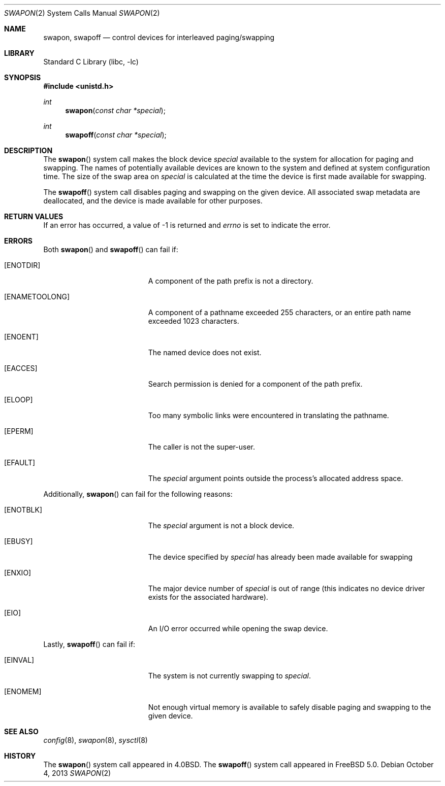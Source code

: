.\" $MidnightBSD$
.\" Copyright (c) 1980, 1991, 1993
.\"	The Regents of the University of California.  All rights reserved.
.\"
.\" Redistribution and use in source and binary forms, with or without
.\" modification, are permitted provided that the following conditions
.\" are met:
.\" 1. Redistributions of source code must retain the above copyright
.\"    notice, this list of conditions and the following disclaimer.
.\" 2. Redistributions in binary form must reproduce the above copyright
.\"    notice, this list of conditions and the following disclaimer in the
.\"    documentation and/or other materials provided with the distribution.
.\" 4. Neither the name of the University nor the names of its contributors
.\"    may be used to endorse or promote products derived from this software
.\"    without specific prior written permission.
.\"
.\" THIS SOFTWARE IS PROVIDED BY THE REGENTS AND CONTRIBUTORS ``AS IS'' AND
.\" ANY EXPRESS OR IMPLIED WARRANTIES, INCLUDING, BUT NOT LIMITED TO, THE
.\" IMPLIED WARRANTIES OF MERCHANTABILITY AND FITNESS FOR A PARTICULAR PURPOSE
.\" ARE DISCLAIMED.  IN NO EVENT SHALL THE REGENTS OR CONTRIBUTORS BE LIABLE
.\" FOR ANY DIRECT, INDIRECT, INCIDENTAL, SPECIAL, EXEMPLARY, OR CONSEQUENTIAL
.\" DAMAGES (INCLUDING, BUT NOT LIMITED TO, PROCUREMENT OF SUBSTITUTE GOODS
.\" OR SERVICES; LOSS OF USE, DATA, OR PROFITS; OR BUSINESS INTERRUPTION)
.\" HOWEVER CAUSED AND ON ANY THEORY OF LIABILITY, WHETHER IN CONTRACT, STRICT
.\" LIABILITY, OR TORT (INCLUDING NEGLIGENCE OR OTHERWISE) ARISING IN ANY WAY
.\" OUT OF THE USE OF THIS SOFTWARE, EVEN IF ADVISED OF THE POSSIBILITY OF
.\" SUCH DAMAGE.
.\"
.\"     @(#)swapon.2	8.1 (Berkeley) 6/4/93
.\" $FreeBSD: stable/10/lib/libc/sys/swapon.2 260198 2014-01-02 16:37:23Z pluknet $
.\"
.Dd October 4, 2013
.Dt SWAPON 2
.Os
.Sh NAME
.Nm swapon , swapoff
.Nd control devices for interleaved paging/swapping
.Sh LIBRARY
.Lb libc
.Sh SYNOPSIS
.In unistd.h
.Ft int
.Fn swapon "const char *special"
.Ft int
.Fn swapoff "const char *special"
.Sh DESCRIPTION
The
.Fn swapon
system call
makes the block device
.Fa special
available to the system for
allocation for paging and swapping.
The names of potentially
available devices are known to the system and defined at system
configuration time.
The size of the swap area on
.Fa special
is calculated at the time the device is first made available
for swapping.
.Pp
The
.Fn swapoff
system call disables paging and swapping on the given device.
All associated swap metadata are deallocated, and the device
is made available for other purposes.
.Sh RETURN VALUES
If an error has occurred, a value of -1 is returned and
.Va errno
is set to indicate the error.
.Sh ERRORS
Both
.Fn swapon
and
.Fn swapoff
can fail if:
.Bl -tag -width Er
.It Bq Er ENOTDIR
A component of the path prefix is not a directory.
.It Bq Er ENAMETOOLONG
A component of a pathname exceeded 255 characters,
or an entire path name exceeded 1023 characters.
.It Bq Er ENOENT
The named device does not exist.
.It Bq Er EACCES
Search permission is denied for a component of the path prefix.
.It Bq Er ELOOP
Too many symbolic links were encountered in translating the pathname.
.It Bq Er EPERM
The caller is not the super-user.
.It Bq Er EFAULT
The
.Fa special
argument
points outside the process's allocated address space.
.El
.Pp
Additionally,
.Fn swapon
can fail for the following reasons:
.Bl -tag -width Er
.It Bq Er ENOTBLK
The
.Fa special
argument
is not a block device.
.It Bq Er EBUSY
The device specified by
.Fa special
has already
been made available for swapping
.It Bq Er ENXIO
The major device number of
.Fa special
is out of range (this indicates no device driver exists
for the associated hardware).
.It Bq Er EIO
An I/O error occurred while opening the swap device.
.El
.Pp
Lastly,
.Fn swapoff
can fail if:
.Bl -tag -width Er
.It Bq Er EINVAL
The system is not currently swapping to
.Fa special .
.It Bq Er ENOMEM
Not enough virtual memory is available to safely disable
paging and swapping to the given device.
.El
.Sh SEE ALSO
.Xr config 8 ,
.Xr swapon 8 ,
.Xr sysctl 8
.Sh HISTORY
The
.Fn swapon
system call appeared in
.Bx 4.0 .
The
.Fn swapoff
system call appeared in
.Fx 5.0 .
